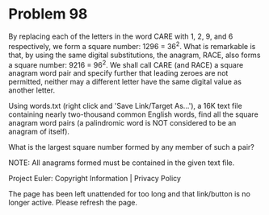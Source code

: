 *   Problem 98

   By replacing each of the letters in the word CARE with 1, 2, 9, and 6
   respectively, we form a square number: 1296 = 36^2. What is remarkable is
   that, by using the same digital substitutions, the anagram, RACE, also
   forms a square number: 9216 = 96^2. We shall call CARE (and RACE) a square
   anagram word pair and specify further that leading zeroes are not
   permitted, neither may a different letter have the same digital value as
   another letter.

   Using words.txt (right click and 'Save Link/Target As...'), a 16K text
   file containing nearly two-thousand common English words, find all the
   square anagram word pairs (a palindromic word is NOT considered to be an
   anagram of itself).

   What is the largest square number formed by any member of such a pair?

   NOTE: All anagrams formed must be contained in the given text file.

   Project Euler: Copyright Information | Privacy Policy

   The page has been left unattended for too long and that link/button is no
   longer active. Please refresh the page.
